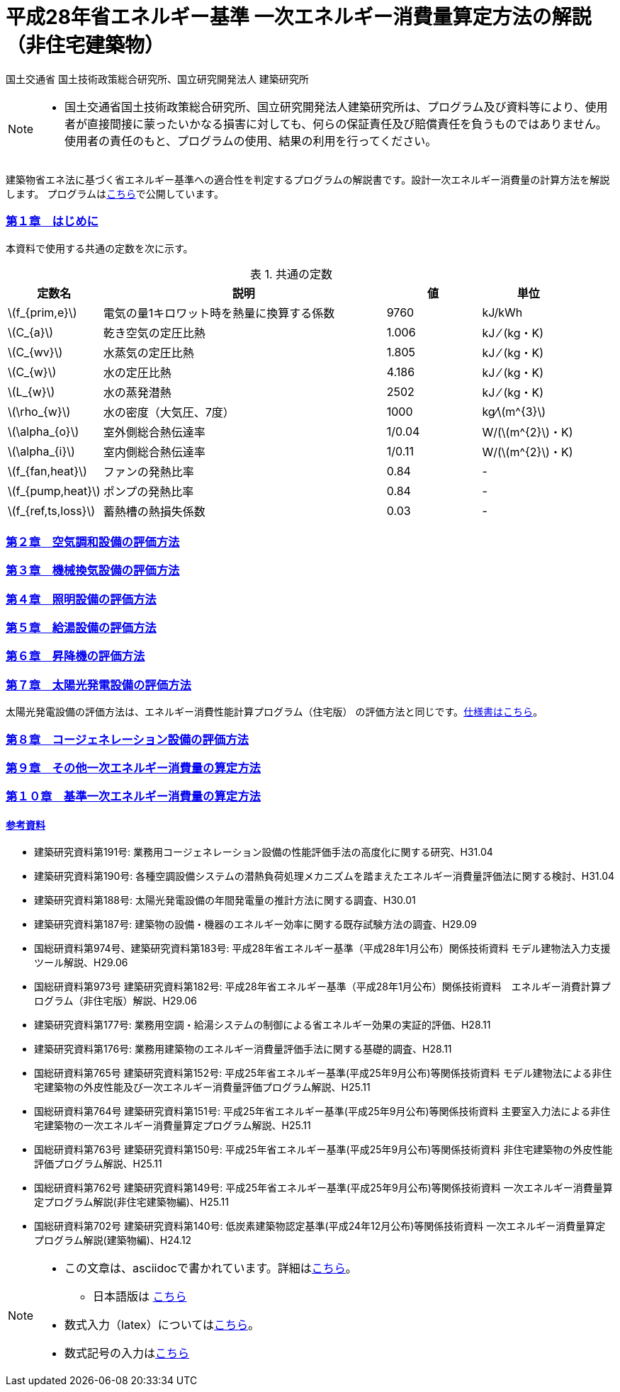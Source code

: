 :lang: ja
:doctype: book
:sectnums!:
:sectnumlevels: 4
:sectlinks:
:linkattrs:
:icons: font
:source-highlighter: coderay
:example-caption: 例
:table-caption: 表
:figure-caption: 図
:docname: = 平成28年省エネルギー基準一次エネルギー消費量算定方法の解説（非住宅建築物）
:stem: latexmath
:xrefstyle: short

= 平成28年省エネルギー基準 一次エネルギー消費量算定方法の解説（非住宅建築物）

国土交通省 国土技術政策総合研究所、国立研究開発法人 建築研究所

[NOTE]
====
* 国土交通省国土技術政策総合研究所、国立研究開発法人建築研究所は、プログラム及び資料等により、使用者が直接間接に蒙ったいかなる損害に対しても、何らの保証責任及び賠償責任を負うものではありません。 使用者の責任のもと、プログラムの使用、結果の利用を行ってください。
====

建築物省エネ法に基づく省エネルギー基準への適合性を判定するプログラムの解説書です。設計一次エネルギー消費量の計算方法を解説します。
プログラムはlink:http://building.app.lowenergy.jp/[こちら]で公開しています。


=== 第１章　はじめに

本資料で使用する共通の定数を次に示す。

.共通の定数
[options="header", cols="2,6,2,2"]
|=================================
|定数名| 説明| 値| 単位|
stem:[f_{prim,e}]|電気の量1キロワット時を熱量に換算する係数| 9760|kJ/kWh|
stem:[C_{a}]|	乾き空気の定圧比熱|  1.006|	kJ ⁄ (kg・K)|
stem:[C_{wv}]|	水蒸気の定圧比熱 | 1.805|	kJ ⁄ (kg・K)|
stem:[C_{w}]|	水の定圧比熱 | 4.186|	kJ ⁄ (kg・K)|
stem:[L_{w}]|	水の蒸発潜熱|  2502|	kJ ⁄ (kg・K)|
stem:[\rho_{w}]|	水の密度（大気圧、7度）| 1000 | kg⁄stem:[m^{3}]|
stem:[\alpha_{o}]| 室外側総合熱伝達率| 1/0.04	|W/(stem:[m^{2}]・K)|
stem:[\alpha_{i}]|	室内側総合熱伝達率| 1/0.11|	W/(stem:[m^{2}]・K)|
stem:[f_{fan,heat}]| ファンの発熱比率| 0.84| -|
stem:[f_{pump,heat}]| ポンプの発熱比率| 0.84| -|
stem:[f_{ref,ts,loss}]| 蓄熱槽の熱損失係数| 0.03|-|
|=================================


=== 第２章　link:./EngineeringReference_chapter02.html[空気調和設備の評価方法]

=== 第３章　link:./EngineeringReference_chapter03.html[機械換気設備の評価方法]

=== 第４章　link:./EngineeringReference_chapter04.html[照明設備の評価方法]

=== 第５章　link:./EngineeringReference_chapter05.html[給湯設備の評価方法]

=== 第６章　link:./EngineeringReference_chapter06.html[昇降機の評価方法]

=== 第７章　太陽光発電設備の評価方法

太陽光発電設備の評価方法は、エネルギー消費性能計算プログラム（住宅版） の評価方法と同じです。link:https://www.kenken.go.jp/becc/documents/house/9-1_191119_v08_PVer0207.pdf[仕様書はこちら]。

=== 第８章　link:https://www.kenken.go.jp/becc/documents/building/Definitions/Webpro_Specification_06CGS_180402.pdf[コージェネレーション設備の評価方法]

=== 第９章　link:./EngineeringReference_chapter09.html[その他一次エネルギー消費量の算定方法]

=== 第１０章　link:./EngineeringReference_chapter10.html[基準一次エネルギー消費量の算定方法]
 
   
 
 
==== 参考資料

* 建築研究資料第191号: 業務用コージェネレーション設備の性能評価手法の高度化に関する研究、H31.04
* 建築研究資料第190号: 各種空調設備システムの潜熱負荷処理メカニズムを踏まえたエネルギー消費量評価法に関する検討、H31.04
* 建築研究資料第188号: 太陽光発電設備の年間発電量の推計方法に関する調査、H30.01
* 建築研究資料第187号: 建築物の設備・機器のエネルギー効率に関する既存試験方法の調査、H29.09
* 国総研資料第974号、建築研究資料第183号: 平成28年省エネルギー基準（平成28年1月公布）関係技術資料 モデル建物法入力支援ツール解説、H29.06
* 国総研資料第973号	建築研究資料第182号: 平成28年省エネルギー基準（平成28年1月公布）関係技術資料　エネルギー消費計算プログラム（非住宅版）解説、H29.06
* 建築研究資料第177号: 業務用空調・給湯システムの制御による省エネルギー効果の実証的評価、H28.11
* 建築研究資料第176号: 業務用建築物のエネルギー消費量評価手法に関する基礎的調査、H28.11
* 国総研資料第765号	建築研究資料第152号: 平成25年省エネルギー基準(平成25年9月公布)等関係技術資料 モデル建物法による非住宅建築物の外皮性能及び一次エネルギー消費量評価プログラム解説、H25.11
* 国総研資料第764号	建築研究資料第151号: 平成25年省エネルギー基準(平成25年9月公布)等関係技術資料 主要室入力法による非住宅建築物の一次エネルギー消費量算定プログラム解説、H25.11
* 国総研資料第763号	建築研究資料第150号: 平成25年省エネルギー基準(平成25年9月公布)等関係技術資料 非住宅建築物の外皮性能評価プログラム解説、H25.11
* 国総研資料第762号	建築研究資料第149号: 平成25年省エネルギー基準(平成25年9月公布)等関係技術資料 一次エネルギー消費量算定プログラム解説(非住宅建築物編)、H25.11
* 国総研資料第702号	建築研究資料第140号: 低炭素建築物認定基準(平成24年12月公布)等関係技術資料 一次エネルギー消費量算定プログラム解説(建築物編)、H24.12


[NOTE]
====
* この文章は、asciidocで書かれています。詳細はlink:https://asciidoctor.org/docs/user-manual/[こちら]。
** 日本語版は link:https://takumon.github.io/asciidoc-syntax-quick-reference-japanese-translation/[こちら]
* 数式入力（latex）についてはlink:http://www.latex-cmd.com/[こちら]。
* 数式記号の入力はlink:https://oeis.org/wiki/List_of_LaTeX_mathematical_symbols[こちら]
====




